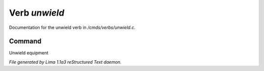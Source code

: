 Verb *unwield*
***************

Documentation for the unwield verb in */cmds/verbs/unwield.c*.

Command
=======

Unwield equipment



*File generated by Lima 1.1a3 reStructured Text daemon.*
